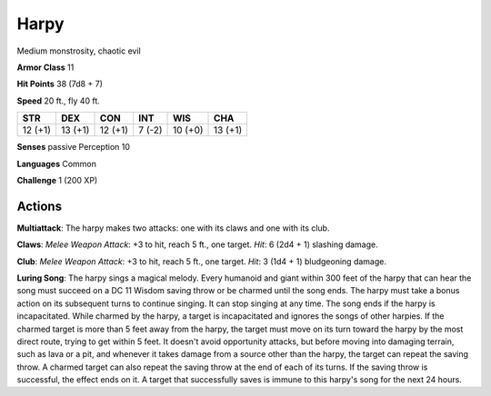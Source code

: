 
.. _srd:harpy:

Harpy
-----

Medium monstrosity, chaotic evil

**Armor Class** 11

**Hit Points** 38 (7d8 + 7)

**Speed** 20 ft., fly 40 ft.

+-----------+-----------+-----------+----------+-----------+-----------+
| STR       | DEX       | CON       | INT      | WIS       | CHA       |
+===========+===========+===========+==========+===========+===========+
| 12 (+1)   | 13 (+1)   | 12 (+1)   | 7 (-2)   | 10 (+0)   | 13 (+1)   |
+-----------+-----------+-----------+----------+-----------+-----------+

**Senses** passive Perception 10

**Languages** Common

**Challenge** 1 (200 XP)

Actions
~~~~~~~~~~~~~~~~~~~~~~~~~~~~~~~~~

**Multiattack**: The harpy makes two attacks: one with its claws and one
with its club.

**Claws**: *Melee Weapon Attack*: +3 to hit, reach 5 ft.,
one target. *Hit*: 6 (2d4 + 1) slashing damage.

**Club**: *Melee Weapon
Attack*: +3 to hit, reach 5 ft., one target. *Hit*: 3 (1d4 + 1)
bludgeoning damage.

**Luring Song**: The harpy sings a magical melody.
Every humanoid and giant within 300 feet of the harpy that can hear the
song must succeed on a DC 11 Wisdom saving throw or be charmed until the
song ends. The harpy must take a bonus action on its subsequent turns to
continue singing. It can stop singing at any time. The song ends if the
harpy is incapacitated. While charmed by the harpy, a target is
incapacitated and ignores the songs of other harpies. If the charmed
target is more than 5 feet away from the harpy, the target must move on
its turn toward the harpy by the most direct route, trying to get within
5 feet. It doesn't avoid opportunity attacks, but before moving into
damaging terrain, such as lava or a pit, and whenever it takes damage
from a source other than the harpy, the target can repeat the saving
throw. A charmed target can also repeat the saving throw at the end of
each of its turns. If the saving throw is successful, the effect ends on
it. A target that successfully saves is immune to this harpy's song for
the next 24 hours.
